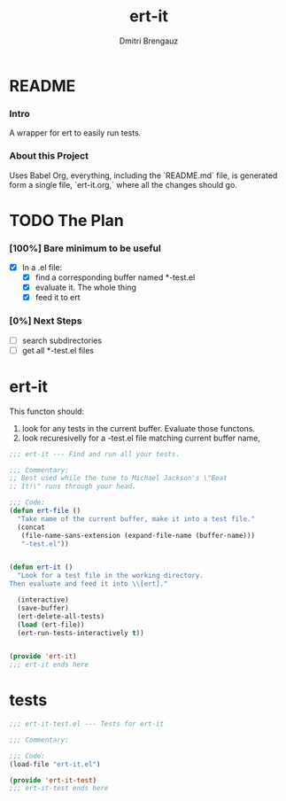 #+TITLE: ert-it
#+AUTHOR: Dmitri Brengauz
#+EXPORT_FILE_NAME: README.md

* README
  :PROPERTIES:
 
  :END:

*** Intro
    A wrapper for ert to easily run tests.

*** About this Project
    Uses Babel Org, everything, including the `README.md` file, is
    generated form a single file, `ert-it.org,` where all the changes should go.

* TODO The Plan
*** [100%] Bare minimum to be useful
    - [X] In a .el file:
      - [X] find a corresponding buffer named *-test.el
      - [X] evaluate it. The whole thing
      - [X] feed it to ert

*** [0%] Next Steps
    - [ ] search subdirectories
    - [ ] get all *-test.el files

* ert-it 
  This functon should:
  1. look for any tests in the current buffer. Evaluate those functons.
  2. look recuresivelly for a -test.el file matching current buffer name, 
  #+BEGIN_SRC emacs-lisp :tangle ert-it.el
    ;;; ert-it --- Find and run all your tests.

    ;;; Commentary:
    ;; Best used while the tune to Michael Jackson's \"Beat
    ;; It!\" runs through your head.

    ;;; Code:
    (defun ert-file ()
      "Take name of the current buffer, make it into a test file."
      (concat
       (file-name-sans-extension (expand-file-name (buffer-name)))
       "-test.el"))


    (defun ert-it ()
      "Look for a test file in the working directory.
    Then evaluate and feed it into \\[ert]."

      (interactive)
      (save-buffer)
      (ert-delete-all-tests)
      (load (ert-file))
      (ert-run-tests-interactively t))


    (provide 'ert-it)
    ;;; ert-it ends here
  #+END_SRC
* tests

  #+BEGIN_SRC emacs-lisp  :tangle ert-it-test.el
    ;;; ert-it-test.el --- Tests for ert-it

    ;;; Commentary:

    ;;; Code:
    (load-file "ert-it.el")

    (provide 'ert-it-test)
    ;;; ert-it-test ends here
  #+END_SRC

